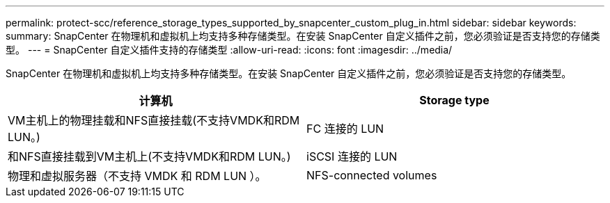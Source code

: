 ---
permalink: protect-scc/reference_storage_types_supported_by_snapcenter_custom_plug_in.html 
sidebar: sidebar 
keywords:  
summary: SnapCenter 在物理机和虚拟机上均支持多种存储类型。在安装 SnapCenter 自定义插件之前，您必须验证是否支持您的存储类型。 
---
= SnapCenter 自定义插件支持的存储类型
:allow-uri-read: 
:icons: font
:imagesdir: ../media/


[role="lead"]
SnapCenter 在物理机和虚拟机上均支持多种存储类型。在安装 SnapCenter 自定义插件之前，您必须验证是否支持您的存储类型。

|===
| 计算机 | Storage type 


 a| 
VM主机上的物理挂载和NFS直接挂载(不支持VMDK和RDM LUN。)
 a| 
FC 连接的 LUN



 a| 
和NFS直接挂载到VM主机上(不支持VMDK和RDM LUN。)
 a| 
iSCSI 连接的 LUN



 a| 
物理和虚拟服务器（不支持 VMDK 和 RDM LUN ）。
 a| 
NFS-connected volumes

|===